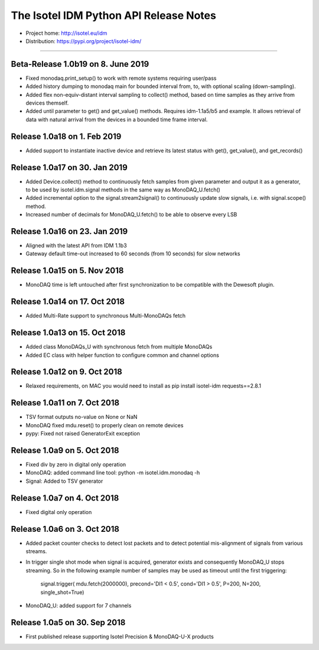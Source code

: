 The Isotel IDM Python API Release Notes
=======================================

- Project home: http://isotel.eu/idm
- Distribution: https://pypi.org/project/isotel-idm/

-------------

Beta-Release 1.0b19 on 8. June 2019
-----------------------------------

- Fixed monodaq.print_setup() to work with remote systems requiring user/pass
- Added history dumping to monodaq main for bounded interval from, to, with optional
  scaling (down-sampling).
- Added flex non-equiv-distant interval sampling to collect() method, based on 
  time samples as they arrive from devices themself.
- Added until parameter to get() and get_value() methods. Requires idm-1.1a5/b5
  and example. It allows retrieval of data with natural arrival from the devices
  in a bounded time frame interval.

Release 1.0a18 on 1. Feb 2019
-----------------------------

- Added support to instantiate inactive device and retrieve its latest status
  with get(), get_value(), and get_records()


Release 1.0a17 on 30. Jan 2019
------------------------------

- Added Device.collect() method to continuously fetch samples from given parameter
  and output it as a generator, to be used by isotel.idm.signal methods in the 
  same way as MonoDAQ_U.fetch()
- Added incremental option to the signal.stream2signal() to continuously update
  slow signals, i.e. with signal.scope() method.
- Increased number of decimals for MonoDAQ_U.fetch() to be able to observe every LSB


Release 1.0a16 on 23. Jan 2019
------------------------------

- Aligned with the latest API from IDM 1.1b3
- Gateway default time-out increased to 60 seconds (from 10 seconds) for slow networks


Release 1.0a15 on 5. Nov 2018
-----------------------------

- MonoDAQ time is left untouched after first synchronization to be compatible
  with the Dewesoft plugin.


Release 1.0a14 on 17. Oct 2018
-----------------------------

- Added Multi-Rate support to synchronous Multi-MonoDAQs fetch


Release 1.0a13 on 15. Oct 2018
------------------------------

- Added class MonoDAQs_U with synchronous fetch from multiple MonoDAQs
- Added EC class with helper function to configure common and channel options


Release 1.0a12 on 9. Oct 2018
-----------------------------

- Relaxed requirements, on MAC you would need to install as
  pip install isotel-idm requests==2.8.1


Release 1.0a11 on 7. Oct 2018
-----------------------------

- TSV format outputs no-value on None or NaN
- MonoDAQ fixed mdu.reset() to properly clean on remote devices
- pypy: Fixed not raised GeneratorExit exception


Release 1.0a9 on 5. Oct 2018
----------------------------

- Fixed div by zero in digital only operation
- MonoDAQ: added command line tool: python -m isotel.idm.monodaq -h
- Signal: Added to TSV generator


Release 1.0a7 on 4. Oct 2018
----------------------------

- Fixed digital only operation


Release 1.0a6 on 3. Oct 2018
----------------------------

- Added packet counter checks to detect lost packets and to detect
  potential mis-alignment of signals from various streams.
- In trigger single shot mode when signal is acquired, generator
  exists and consequently MonoDAQ_U stops streaming. So in the
  following example number of samples may be used as timeout until
  the first triggering:

   signal.trigger( mdu.fetch(2000000), precond='DI1 < 0.5', cond='DI1 > 0.5', P=200, N=200, single_shot=True)

- MonoDAQ_U: added support for 7 channels


Release 1.0a5 on 30. Sep 2018
------------------------------

- First published release supporting Isotel Precision & MonoDAQ-U-X products